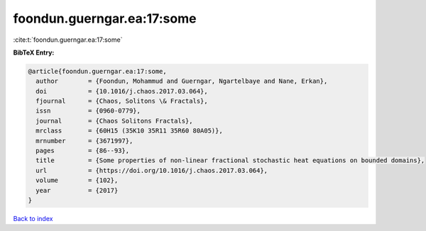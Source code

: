 foondun.guerngar.ea:17:some
===========================

:cite:t:`foondun.guerngar.ea:17:some`

**BibTeX Entry:**

.. code-block:: bibtex

   @article{foondun.guerngar.ea:17:some,
     author        = {Foondun, Mohammud and Guerngar, Ngartelbaye and Nane, Erkan},
     doi           = {10.1016/j.chaos.2017.03.064},
     fjournal      = {Chaos, Solitons \& Fractals},
     issn          = {0960-0779},
     journal       = {Chaos Solitons Fractals},
     mrclass       = {60H15 (35K10 35R11 35R60 80A05)},
     mrnumber      = {3671997},
     pages         = {86--93},
     title         = {Some properties of non-linear fractional stochastic heat equations on bounded domains},
     url           = {https://doi.org/10.1016/j.chaos.2017.03.064},
     volume        = {102},
     year          = {2017}
   }

`Back to index <../By-Cite-Keys.html>`_
